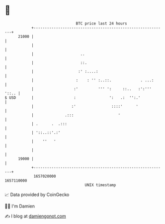 * 👋

#+begin_example
                                   BTC price last 24 hours                    
               +------------------------------------------------------------+ 
         21000 |                                                            | 
               |                                                            | 
               |                     ..                                     | 
               |                     ::.                                    | 
               |                    :' :....:                               | 
               |                   :    : '' :..::.             . ...:      | 
               |                  :'         ''' ':     ::..   :':''' '::.. | 
   $ USD       |                  :               ':   .:  '':.'            | 
               |                 :'                ::::'      '             | 
               |              .:::                    '                     | 
               | .      .  .:::                                             | 
               | '::..::'.:'                                                | 
               |    ''   '                                                  | 
               |                                                            | 
         19000 |                                                            | 
               +------------------------------------------------------------+ 
                1657020000                                        1657110000  
                                       UNIX timestamp                         
#+end_example
📈 Data provided by CoinGecko

🧑‍💻 I'm Damien

✍️ I blog at [[https://www.damiengonot.com][damiengonot.com]]
